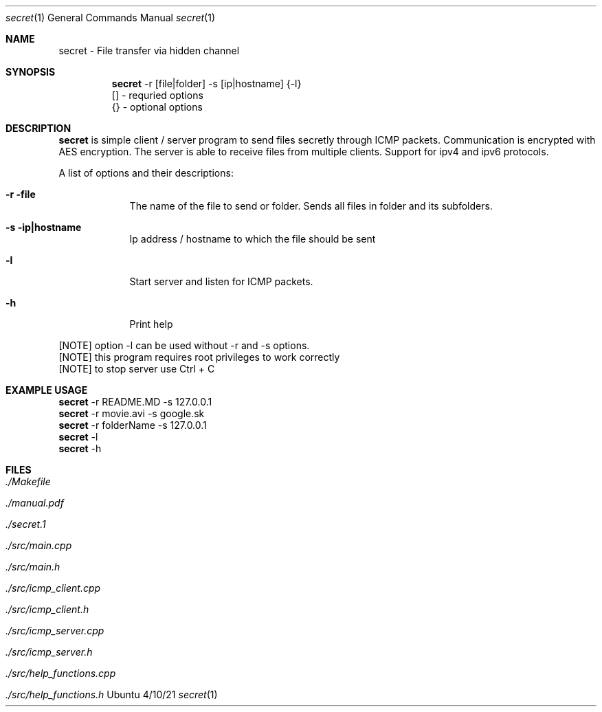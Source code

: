 .Dd 4/10/21
.Dt secret 1
.Os Ubuntu
.Sh NAME
.Nm secret
.Nm - File transfer via hidden channel 
.Sh SYNOPSIS
.Nm
-r [file|folder] -s [ip|hostname] {-l}
.br
 [] - requried options
.br
 {} - optional options
.Sh DESCRIPTION
.Nm 
is simple client / server program to send files secretly through ICMP packets. Communication is encrypted with AES encryption.
The server is able to receive files from multiple clients. Support for ipv4 and ipv6 protocols.
.Pp 
.Pp 
A list of options and their descriptions:
.Bl -tag -width -indent
.It Fl r file           
The name of the file to send or folder. Sends all files in folder and its subfolders.
.It Fl s ip|hostname
Ip address / hostname to which the file should be sent
.It Fl l
Start server and listen for ICMP packets.
.It Fl h
Print help
.El
.Pp 
[NOTE] option -l can be used without -r and -s options.
.br
[NOTE] this program requires root privileges to work correctly
.br
[NOTE] to stop server use Ctrl + C
.Pp
.Sh EXAMPLE USAGE
.Nm 
-r README.MD -s 127.0.0.1 
.br
.Nm 
-r movie.avi -s google.sk
.br
.br
.Nm 
-r folderName -s 127.0.0.1
.br
.Nm 
-l
.br
.Nm 
-h
.Sh FILES
.Bl -tag -width -compact
.It Pa ./Makefile
.It Pa ./manual.pdf
.It Pa ./secret.1
.It Pa ./src/main.cpp
.It Pa ./src/main.h
.It Pa ./src/icmp_client.cpp
.It Pa ./src/icmp_client.h
.It Pa ./src/icmp_server.cpp
.It Pa ./src/icmp_server.h
.It Pa ./src/help_functions.cpp
.It Pa ./src/help_functions.h
.El